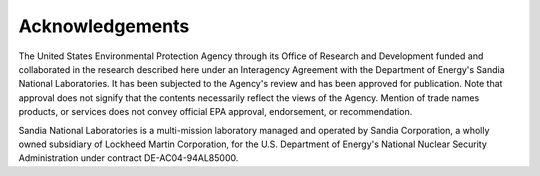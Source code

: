 Acknowledgements
======================================

The United States Environmental Protection Agency through its Office of Research and Development funded and collaborated 
in the research described here under an Interagency Agreement with the Department of Energy's Sandia National Laboratories.
It has been subjected to the Agency's review and has been approved for publication. Note that approval does not signify that 
the contents necessarily reflect the views of the Agency. Mention of trade names products, or services does not convey official 
EPA approval, endorsement, or recommendation.  

Sandia National Laboratories is a multi-mission laboratory managed and operated by Sandia Corporation, a wholly 
owned subsidiary of Lockheed Martin Corporation, for the U.S. Department of Energy's National Nuclear Security 
Administration under contract DE-AC04-94AL85000.

.. raw:: latex

    \newpage